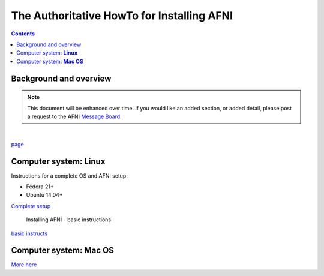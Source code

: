 
.. _install_page:

*******************************************
The Authoritative HowTo for Installing AFNI
*******************************************

.. contents::
   :depth: 3


Background and overview
=======================

.. note:: This document will be enhanced over time.  If you would like
			 an added section, or added detail, please post a request to
			 the AFNI `Message Board
			 <https://afni.nimh.nih.gov/afni/community/board/>`_.

|

`page
<https://afni.nimh.nih.gov/pub/dist/HOWTO/howto/ht00_inst/html/overview.html>`_



Computer system:  **Linux**
===========================

Instructions for a complete OS and AFNI setup: 

* Fedora 21+
*  Ubuntu 14.04+

`Complete setup <https://afni.nimh.nih.gov/pub/dist/HOWTO/howto/ht00_inst/html/linux_inst_current.html>`_


	Installing AFNI 	- basic instructions
`basic instructs <https://afni.nimh.nih.gov/pub/dist/HOWTO/howto/ht00_inst/html/linux_inst_basic.html>`_

Computer system:  **Mac OS**
============================

`More here <https://afni.nimh.nih.gov/afni/doc/howto/0>`_
